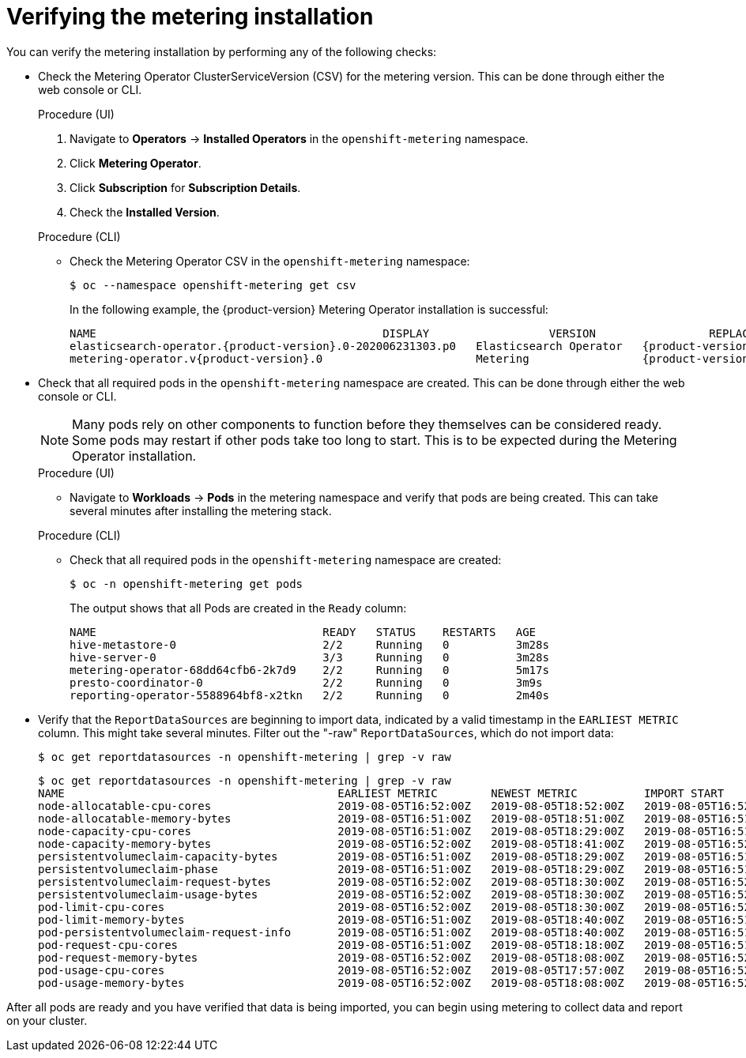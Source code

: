 // Module included in the following assemblies:
//
// * metering/metering-installing-metering.adc

[id="metering-install-verify_{context}"]
= Verifying the metering installation

You can verify the metering installation by performing any of the following checks:

*  Check the Metering Operator ClusterServiceVersion (CSV) for the metering version. This can be done through either the web console or CLI.
+
--
.Procedure (UI)
  .  Navigate to *Operators* -> *Installed Operators* in the `openshift-metering` namespace.
  .  Click *Metering Operator*.
  .  Click *Subscription* for *Subscription Details*.
  .  Check the *Installed Version*.

.Procedure (CLI)
*  Check the Metering Operator CSV in the `openshift-metering` namespace:
+
----
$ oc --namespace openshift-metering get csv
----
+
In the following example, the {product-version} Metering Operator installation is successful:
+
[subs="attributes+"]
----
NAME                                           DISPLAY                  VERSION                 REPLACES   PHASE
elasticsearch-operator.{product-version}.0-202006231303.p0   Elasticsearch Operator   {product-version}.0-202006231303.p0              Succeeded
metering-operator.v{product-version}.0                       Metering                 {product-version}.0                              Succeeded
----
--

*  Check that all required pods in the `openshift-metering` namespace are created. This can be done through either the web console or CLI.
+
--
[NOTE]
====
Many pods rely on other components to function before they themselves can be considered ready. Some pods may restart if other pods take too long to start. This is to be expected during the Metering Operator installation.
====

.Procedure (UI)
*  Navigate to *Workloads* -> *Pods* in the metering namespace and verify that pods are being created. This can take several minutes after installing the metering stack.

.Procedure (CLI)
*  Check that all required pods in the `openshift-metering` namespace are created:
+
----
$ oc -n openshift-metering get pods
----
+
The output shows that all Pods are created in the `Ready` column:
+
----
NAME                                  READY   STATUS    RESTARTS   AGE
hive-metastore-0                      2/2     Running   0          3m28s
hive-server-0                         3/3     Running   0          3m28s
metering-operator-68dd64cfb6-2k7d9    2/2     Running   0          5m17s
presto-coordinator-0                  2/2     Running   0          3m9s
reporting-operator-5588964bf8-x2tkn   2/2     Running   0          2m40s
----
--

*  Verify that the `ReportDataSources` are beginning to import data, indicated by a valid timestamp in the `EARLIEST METRIC` column. This might take several minutes. Filter out the "-raw" `ReportDataSources`, which do not import data:
+
----
$ oc get reportdatasources -n openshift-metering | grep -v raw
----
+
----
$ oc get reportdatasources -n openshift-metering | grep -v raw
NAME                                         EARLIEST METRIC        NEWEST METRIC          IMPORT START           IMPORT END             LAST IMPORT TIME       AGE
node-allocatable-cpu-cores                   2019-08-05T16:52:00Z   2019-08-05T18:52:00Z   2019-08-05T16:52:00Z   2019-08-05T18:52:00Z   2019-08-05T18:54:45Z   9m50s
node-allocatable-memory-bytes                2019-08-05T16:51:00Z   2019-08-05T18:51:00Z   2019-08-05T16:51:00Z   2019-08-05T18:51:00Z   2019-08-05T18:54:45Z   9m50s
node-capacity-cpu-cores                      2019-08-05T16:51:00Z   2019-08-05T18:29:00Z   2019-08-05T16:51:00Z   2019-08-05T18:29:00Z   2019-08-05T18:54:39Z   9m50s
node-capacity-memory-bytes                   2019-08-05T16:52:00Z   2019-08-05T18:41:00Z   2019-08-05T16:52:00Z   2019-08-05T18:41:00Z   2019-08-05T18:54:44Z   9m50s
persistentvolumeclaim-capacity-bytes         2019-08-05T16:51:00Z   2019-08-05T18:29:00Z   2019-08-05T16:51:00Z   2019-08-05T18:29:00Z   2019-08-05T18:54:43Z   9m50s
persistentvolumeclaim-phase                  2019-08-05T16:51:00Z   2019-08-05T18:29:00Z   2019-08-05T16:51:00Z   2019-08-05T18:29:00Z   2019-08-05T18:54:28Z   9m50s
persistentvolumeclaim-request-bytes          2019-08-05T16:52:00Z   2019-08-05T18:30:00Z   2019-08-05T16:52:00Z   2019-08-05T18:30:00Z   2019-08-05T18:54:34Z   9m50s
persistentvolumeclaim-usage-bytes            2019-08-05T16:52:00Z   2019-08-05T18:30:00Z   2019-08-05T16:52:00Z   2019-08-05T18:30:00Z   2019-08-05T18:54:36Z   9m49s
pod-limit-cpu-cores                          2019-08-05T16:52:00Z   2019-08-05T18:30:00Z   2019-08-05T16:52:00Z   2019-08-05T18:30:00Z   2019-08-05T18:54:26Z   9m49s
pod-limit-memory-bytes                       2019-08-05T16:51:00Z   2019-08-05T18:40:00Z   2019-08-05T16:51:00Z   2019-08-05T18:40:00Z   2019-08-05T18:54:30Z   9m49s
pod-persistentvolumeclaim-request-info       2019-08-05T16:51:00Z   2019-08-05T18:40:00Z   2019-08-05T16:51:00Z   2019-08-05T18:40:00Z   2019-08-05T18:54:37Z   9m49s
pod-request-cpu-cores                        2019-08-05T16:51:00Z   2019-08-05T18:18:00Z   2019-08-05T16:51:00Z   2019-08-05T18:18:00Z   2019-08-05T18:54:24Z   9m49s
pod-request-memory-bytes                     2019-08-05T16:52:00Z   2019-08-05T18:08:00Z   2019-08-05T16:52:00Z   2019-08-05T18:08:00Z   2019-08-05T18:54:32Z   9m49s
pod-usage-cpu-cores                          2019-08-05T16:52:00Z   2019-08-05T17:57:00Z   2019-08-05T16:52:00Z   2019-08-05T17:57:00Z   2019-08-05T18:54:10Z   9m49s
pod-usage-memory-bytes                       2019-08-05T16:52:00Z   2019-08-05T18:08:00Z   2019-08-05T16:52:00Z   2019-08-05T18:08:00Z   2019-08-05T18:54:20Z   9m49s
----

After all pods are ready and you have verified that data is being imported, you can begin using metering to collect data and report on your cluster.
